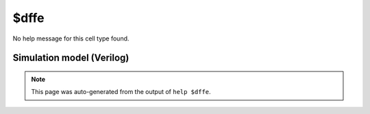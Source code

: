$dffe
=====

No help message for this cell type found.

Simulation model (Verilog)
--------------------------

.. code-block:: verilog
   :caption: simlib.v:1956

   module \$dffe (CLK, EN, D, Q);
       
       parameter WIDTH = 0;
       parameter CLK_POLARITY = 1'b1;
       parameter EN_POLARITY = 1'b1;
       
       input CLK, EN;
       input [WIDTH-1:0] D;
       output reg [WIDTH-1:0] Q;
       wire pos_clk = CLK == CLK_POLARITY;
       
       always @(posedge pos_clk) begin
           if (EN == EN_POLARITY) Q <= D;
       end
       
   endmodule

.. note::

   This page was auto-generated from the output of
   ``help $dffe``.
